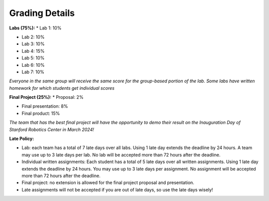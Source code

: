 Grading Details
========================

**Labs (75%):** 
* Lab 1: 10%

* Lab 2: 10%

* Lab 3: 10%

* Lab 4: 15%

* Lab 5: 10%

* Lab 6: 10%

* Lab 7: 10%

*Everyone in the same group will receive the same score for the group-based portion of the lab. Some labs have written homework for which students get individual scores*

**Final Project (25%):**
* Proposal: 2% 

* Final presentation: 8%

* Final product: 15%

*The team that has the best final project will have the opportunity to demo their result on the Inauguration Day of Stanford Robotics Center in March 2024!*

**Late Policy:**

* Lab: each team has a total of 7 late days over all labs. Using 1 late day extends the deadline by 24 hours. A team may use up to 3 late days per lab. No lab will be accepted more than 72 hours after the deadline.

* Individual written assignments: Each student has a total of 5 late days over all written assignments. Using 1 late day extends the deadline by 24 hours. You may use up to 3 late days per assignment. No assignment will be accepted more than 72 hours after the deadline.

* Final project: no extension is allowed for the final project proposal and presentation.

* Late assignments will not be accepted if you are out of late days, so use the late days wisely!
